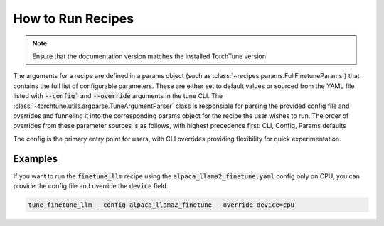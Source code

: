 ==================
How to Run Recipes
==================

.. note::
    Ensure that the documentation version matches the installed TorchTune version

The arguments for a recipe are defined in a params object (such as :class:`~recipes.params.FullFinetuneParams`) that contains the full list of configurable parameters. These are either set to default values or sourced from the YAML file listed with :code:`--config`` and :code:`--override` arguments in the tune CLI. The :class:`~torchtune.utils.argparse.TuneArgumentParser` class is responsible for parsing the provided config file and overrides and funneling it into the corresponding params object for the recipe the user wishes to run. The order of overrides from these parameter sources is as follows, with highest precedence first: CLI, Config, Params defaults

The config is the primary entry point for users, with CLI overrides providing flexibility for quick experimentation.

Examples
--------

If you want to run the :code:`finetune_llm` recipe using the :code:`alpaca_llama2_finetune.yaml` config only on CPU, you can provide the config file and override the :code:`device` field.

.. code-block:: bash

    tune finetune_llm --config alpaca_llama2_finetune --override device=cpu
